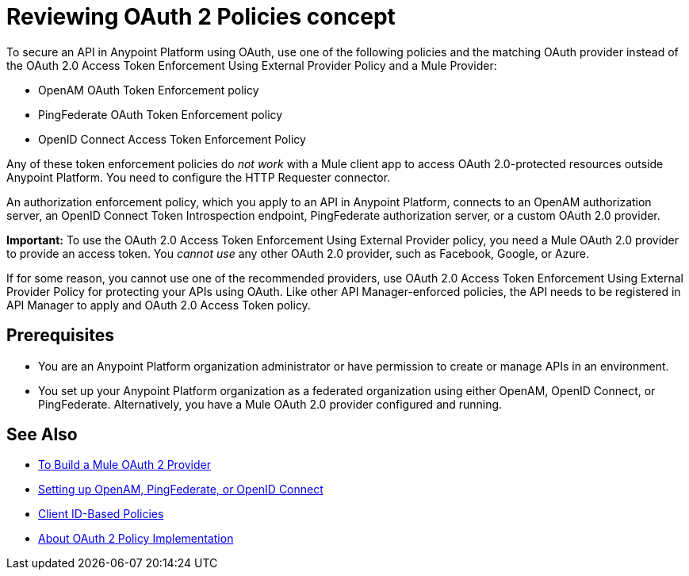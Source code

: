 = Reviewing OAuth 2 Policies concept

// this repeats some info from external-oauth-2.0-token-validation-policy, but we need an opener page

To secure an API in Anypoint Platform using OAuth, use one of the following policies and the matching OAuth provider instead of the OAuth 2.0 Access Token Enforcement Using External Provider Policy and a Mule Provider:

* OpenAM OAuth Token Enforcement policy
* PingFederate OAuth Token Enforcement policy
* OpenID Connect Access Token Enforcement Policy

Any of these token enforcement policies do _not work_ with a Mule client app to access OAuth 2.0-protected resources outside Anypoint Platform. You need to configure the HTTP Requester connector.

An authorization enforcement policy, which you apply to an API in Anypoint Platform, connects to an OpenAM authorization server, an OpenID Connect Token Introspection endpoint, PingFederate authorization server, or a custom OAuth 2.0 provider. 

*Important:* To use the OAuth 2.0 Access Token Enforcement Using External Provider policy, you need a Mule OAuth 2.0 provider to provide an access token. You _cannot use_ any other OAuth 2.0 provider, such as Facebook, Google, or Azure. 

If for some reason, you cannot use one of the recommended providers, use OAuth 2.0 Access Token Enforcement Using External Provider Policy for protecting your APIs using OAuth. Like other API Manager-enforced policies, the API needs to be registered in API Manager to apply and OAuth 2.0 Access Token policy.

== Prerequisites

* You are an Anypoint Platform organization administrator or have permission to create or manage APIs in an environment.
* You set up your Anypoint Platform organization as a federated organization using either OpenAM, OpenID Connect, or PingFederate. Alternatively, you have a Mule OAuth 2.0 provider configured and running.

////
covered in apply-oauth-policy-task
== Access Scopes

When you apply the policy, you can configure access scopes if you use any one of the OAuth 2.0 policies provided in API Manager. Enter a space-separated list of strings that indicate the scopes that API is allowed to access. The scopes are case-sensitive and need to match those defined in your OAuth Provider.

image::scopes-mule4.png[height=160,width=496]

== Access Token 

OAuth 2.0 Access Token Enforcement Using External Provider policy requires the Access Token validation endpoint url, which defines the service that will be called to validate the access token.

image::access-token.png[height=278,width=767]


Moved to openid-oauth-token-enforcement.adoc

== Obtaining User Credentials

Federation policies enrich the flow with user information stored in the OAuth Provider that can be used for user verification. This information is accessible from attributes.headers in Mule 4 or higher or outbound properties in earlier version. The elements that provide the information depend on the grant type used to retrieve the token.

* The user ID is X-AGW-userid for these grant types:
** Resource Owner Credentials
** Implicit
** Authorization Code
* The user ID is X-AGW-client_id for the Client Credentials grant type.

This information is available to be referenced and used internally in your proxy by any component that follows it in the flow.

All user information enriched by the policy has the "X-AGW-" prefix.


// already in openid-oauth-token-enforcement.adoc
////


== See Also

* link:/api-manager/v/2.x/aes-oauth-faq[To Build a Mule OAuth 2 Provider]
* link:/access-management/managing-api-clients[Setting up OpenAM, PingFederate, or OpenID Connect]
* link:/api-manager/v/2.x/client-id-based-policies[Client ID-Based Policies]
* link:/api-manager/v/2.x/oauth-policy-implementation-concept[About OAuth 2 Policy Implementation]
